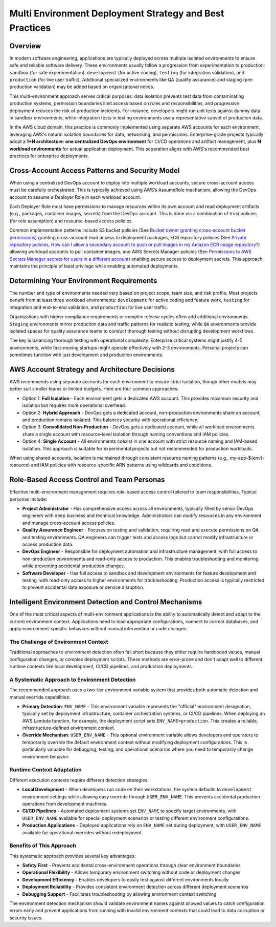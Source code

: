 .. _multi-environment-deployment-strategy-and-best-practices:

Multi Environment Deployment Strategy and Best Practices
================================================================================


Overview
------------------------------------------------------------------------------
In modern software engineering, applications are typically deployed across multiple isolated environments to ensure safe and reliable software delivery.  These environments usually follow a progression from experimentation to production: ``sandbox`` (for safe experimentation), ``development`` (for active coding), ``testing`` (for integration validation), and ``production`` (for live user traffic). Additional specialized environments like QA (quality assurance) and staging (pre-production validation) may be added based on organizational needs.

This multi-environment approach serves critical purposes: data isolation prevents test data from contaminating production systems, permission boundaries limit access based on roles and responsibilities, and progressive deployment reduces the risk of production incidents. For instance, developers might run unit tests against dummy data in sandbox environments, while integration tests in testing environments use a representative subset of production data.

In the AWS cloud domain, this practice is commonly implemented using separate AWS accounts for each environment, leveraging AWS's natural isolation boundaries for data, networking, and permissions. Enterprise-grade projects typically adopt a **1+N architecture**: **one centralized DevOps environment** for CI/CD operations and artifact management, plus **N workload environments** for actual application deployment. This separation aligns with AWS's recommended best practices for enterprise deployments.


.. _cross-environment-access-patterns-and-security-model:

Cross-Account Access Patterns and Security Model
------------------------------------------------------------------------------
When using a centralized DevOps account to deploy into multiple workload accounts, secure cross-account access must be carefully orchestrated. This is typically achieved using AWS’s AssumeRole mechanism, allowing the DevOps account to assume a Deployer Role in each workload account.

Each Deployer Role must have permissions to manage resources within its own account and read deployment artifacts (e.g., packages, container images, secrets) from the DevOps account. This is done via a combination of trust policies (for role assumption) and resource-based access policies.

Common implementation patterns include S3 bucket policies (See `Bucket owner granting cross-account bucket permissions <https://docs.aws.amazon.com/AmazonS3/latest/userguide/example-walkthroughs-managing-access-example2.html>`_) granting cross-account read access to deployment packages, ECR repository policies (See `Private repository policies <https://docs.aws.amazon.com/AmazonECR/latest/userguide/repository-policies.html>`_, `How can I allow a secondary account to push or pull images in my Amazon ECR image repository? <https://repost.aws/knowledge-center/secondary-account-access-ecr>`_) allowing workload accounts to pull container images, and AWS Secrets Manager policies (See `Permissions to AWS Secrets Manager secrets for users in a different account <https://docs.aws.amazon.com/secretsmanager/latest/userguide/auth-and-access_examples_cross.html>`_) enabling secure access to deployment secrets. This approach maintains the principle of least privilege while enabling automated deployments.


Determining Your Environment Requirements
------------------------------------------------------------------------------
The number and type of environments needed vary based on project scope, team size, and risk profile. Most projects benefit from at least three workload environments: ``development`` for active coding and feature work, ``testing`` for integration and end-to-end validation, and ``production`` for live user traffic.

Organizations with higher compliance requirements or complex release cycles often add additional environments. ``Staging`` environments mirror production data and traffic patterns for realistic testing, while ``QA`` environments provide isolated spaces for quality assurance teams to conduct thorough testing without disrupting development workflows.

The key is balancing thorough testing with operational complexity. Enterprise critical systems might justify 4-5 environments, while fast-moving startups might operate effectively with 2-3 environments. Personal projects can sometimes function with just development and production environments.


AWS Account Strategy and Architecture Decisions
------------------------------------------------------------------------------
AWS recommends using separate accounts for each environment to ensure strict isolation, though other models may better suit smaller teams or limited budgets. Here are four common approaches:

- Option 1: **Full Isolation** - Each environment gets a dedicated AWS account. This provides maximum security and isolation but requires more operational overhead.
- Option 2: **Hybrid Approach** - DevOps gets a dedicated account, non-production environments share an account, and production remains isolated. This balances security with operational efficiency.
- Option 3: **Consolidated Non-Production** - DevOps gets a dedicated account, while all workload environments share a single account with resource-level isolation through naming conventions and IAM policies.
- Option 4: **Single Account** - All environments coexist in one account with strict resource naming and IAM-based isolation. This approach is suitable for experimental projects but not recommended for production workloads.

When using shared accounts, isolation is maintained through consistent resource naming patterns (e.g., my-app-${env}-resource) and IAM policies with resource-specific ARN patterns using wildcards and conditions.


Role-Based Access Control and Team Personas
------------------------------------------------------------------------------
Effective multi-environment management requires role-based access control tailored to team responsibilities. Typical personas include:

- **Project Administrator** - Has comprehensive access across all environments, typically filled by senior DevOps engineers with deep business and technical knowledge. Administrators can modify resources in any environment and manage cross-account access policies.
- **Quality Assurance Engineer** - Focuses on testing and validation, requiring read and execute permissions on QA and testing environments. QA engineers can trigger tests and access logs but cannot modify infrastructure or access production data.
- **DevOps Engineer** - Responsible for deployment automation and infrastructure management, with full access to non-production environments and read-only access to production. This enables troubleshooting and monitoring while preventing accidental production changes.
- **Software Developer** - Has full access to sandbox and development environments for feature development and testing, with read-only access to higher environments for troubleshooting. Production access is typically restricted to prevent accidental data exposure or service disruption.


Intelligent Environment Detection and Control Mechanisms
------------------------------------------------------------------------------
One of the most critical aspects of multi-environment applications is the ability to automatically detect and adapt to the current environment context. Applications need to load appropriate configurations, connect to correct databases, and apply environment-specific behaviors without manual intervention or code changes.


The Challenge of Environment Context
~~~~~~~~~~~~~~~~~~~~~~~~~~~~~~~~~~~~~~~~~~~~~~~~~~~~~~~~~~~~~~~~~~~~~~~~~~~~~~
Traditional approaches to environment detection often fall short because they either require hardcoded values, manual configuration changes, or complex deployment scripts. These methods are error-prone and don't adapt well to different runtime contexts like local development, CI/CD pipelines, and production deployments.


A Systematic Approach to Environment Detection
~~~~~~~~~~~~~~~~~~~~~~~~~~~~~~~~~~~~~~~~~~~~~~~~~~~~~~~~~~~~~~~~~~~~~~~~~~~~~~
The recommended approach uses a two-tier environment variable system that provides both automatic detection and manual override capabilities:

- **Primary Detection**: ``ENV_NAME`` - This environment variable represents the "official" environment designation, typically set by deployment infrastructure, container orchestration systems, or CI/CD pipelines. When deploying an AWS Lambda function, for example, the deployment script sets ``ENV_NAME=production``. This creates a reliable, infrastructure-defined environment context.
- **Override Mechanism**: ``USER_ENV_NAME`` - This optional environment variable allows developers and operators to temporarily override the default environment context without modifying deployment configurations. This is particularly valuable for debugging, testing, and operational scenarios where you need to temporarily change environment behavior.


Runtime Context Adaptation
~~~~~~~~~~~~~~~~~~~~~~~~~~~~~~~~~~~~~~~~~~~~~~~~~~~~~~~~~~~~~~~~~~~~~~~~~~~~~~
Different execution contexts require different detection strategies:

- **Local Development** - When developers run code on their workstations, the system defaults to ``development`` environment settings while allowing easy override through ``USER_ENV_NAME``. This prevents accidental production operations from development machines.
- **CI/CD Pipelines** - Automated deployment systems set ``ENV_NAME`` to specify target environments, with ``USER_ENV_NAME`` available for special deployment scenarios or testing different environment configurations.
- **Production Applications** - Deployed applications rely on ``ENV_NAME`` set during deployment, with ``USER_ENV_NAME`` available for operational overrides without redeployment.


Benefits of This Approach
~~~~~~~~~~~~~~~~~~~~~~~~~~~~~~~~~~~~~~~~~~~~~~~~~~~~~~~~~~~~~~~~~~~~~~~~~~~~~~
This systematic approach provides several key advantages:

- **Safety First** - Prevents accidental cross-environment operations through clear environment boundaries
- **Operational Flexibility** - Allows temporary environment switching without code or deployment changes
- **Development Efficiency** - Enables developers to easily test against different environments locally
- **Deployment Reliability** - Provides consistent environment detection across different deployment scenarios
- **Debugging Support** - Facilitates troubleshooting by allowing environment context switching

The environment detection mechanism should validate environment names against allowed values to catch configuration errors early and prevent applications from running with invalid environment contexts that could lead to data corruption or security issues.